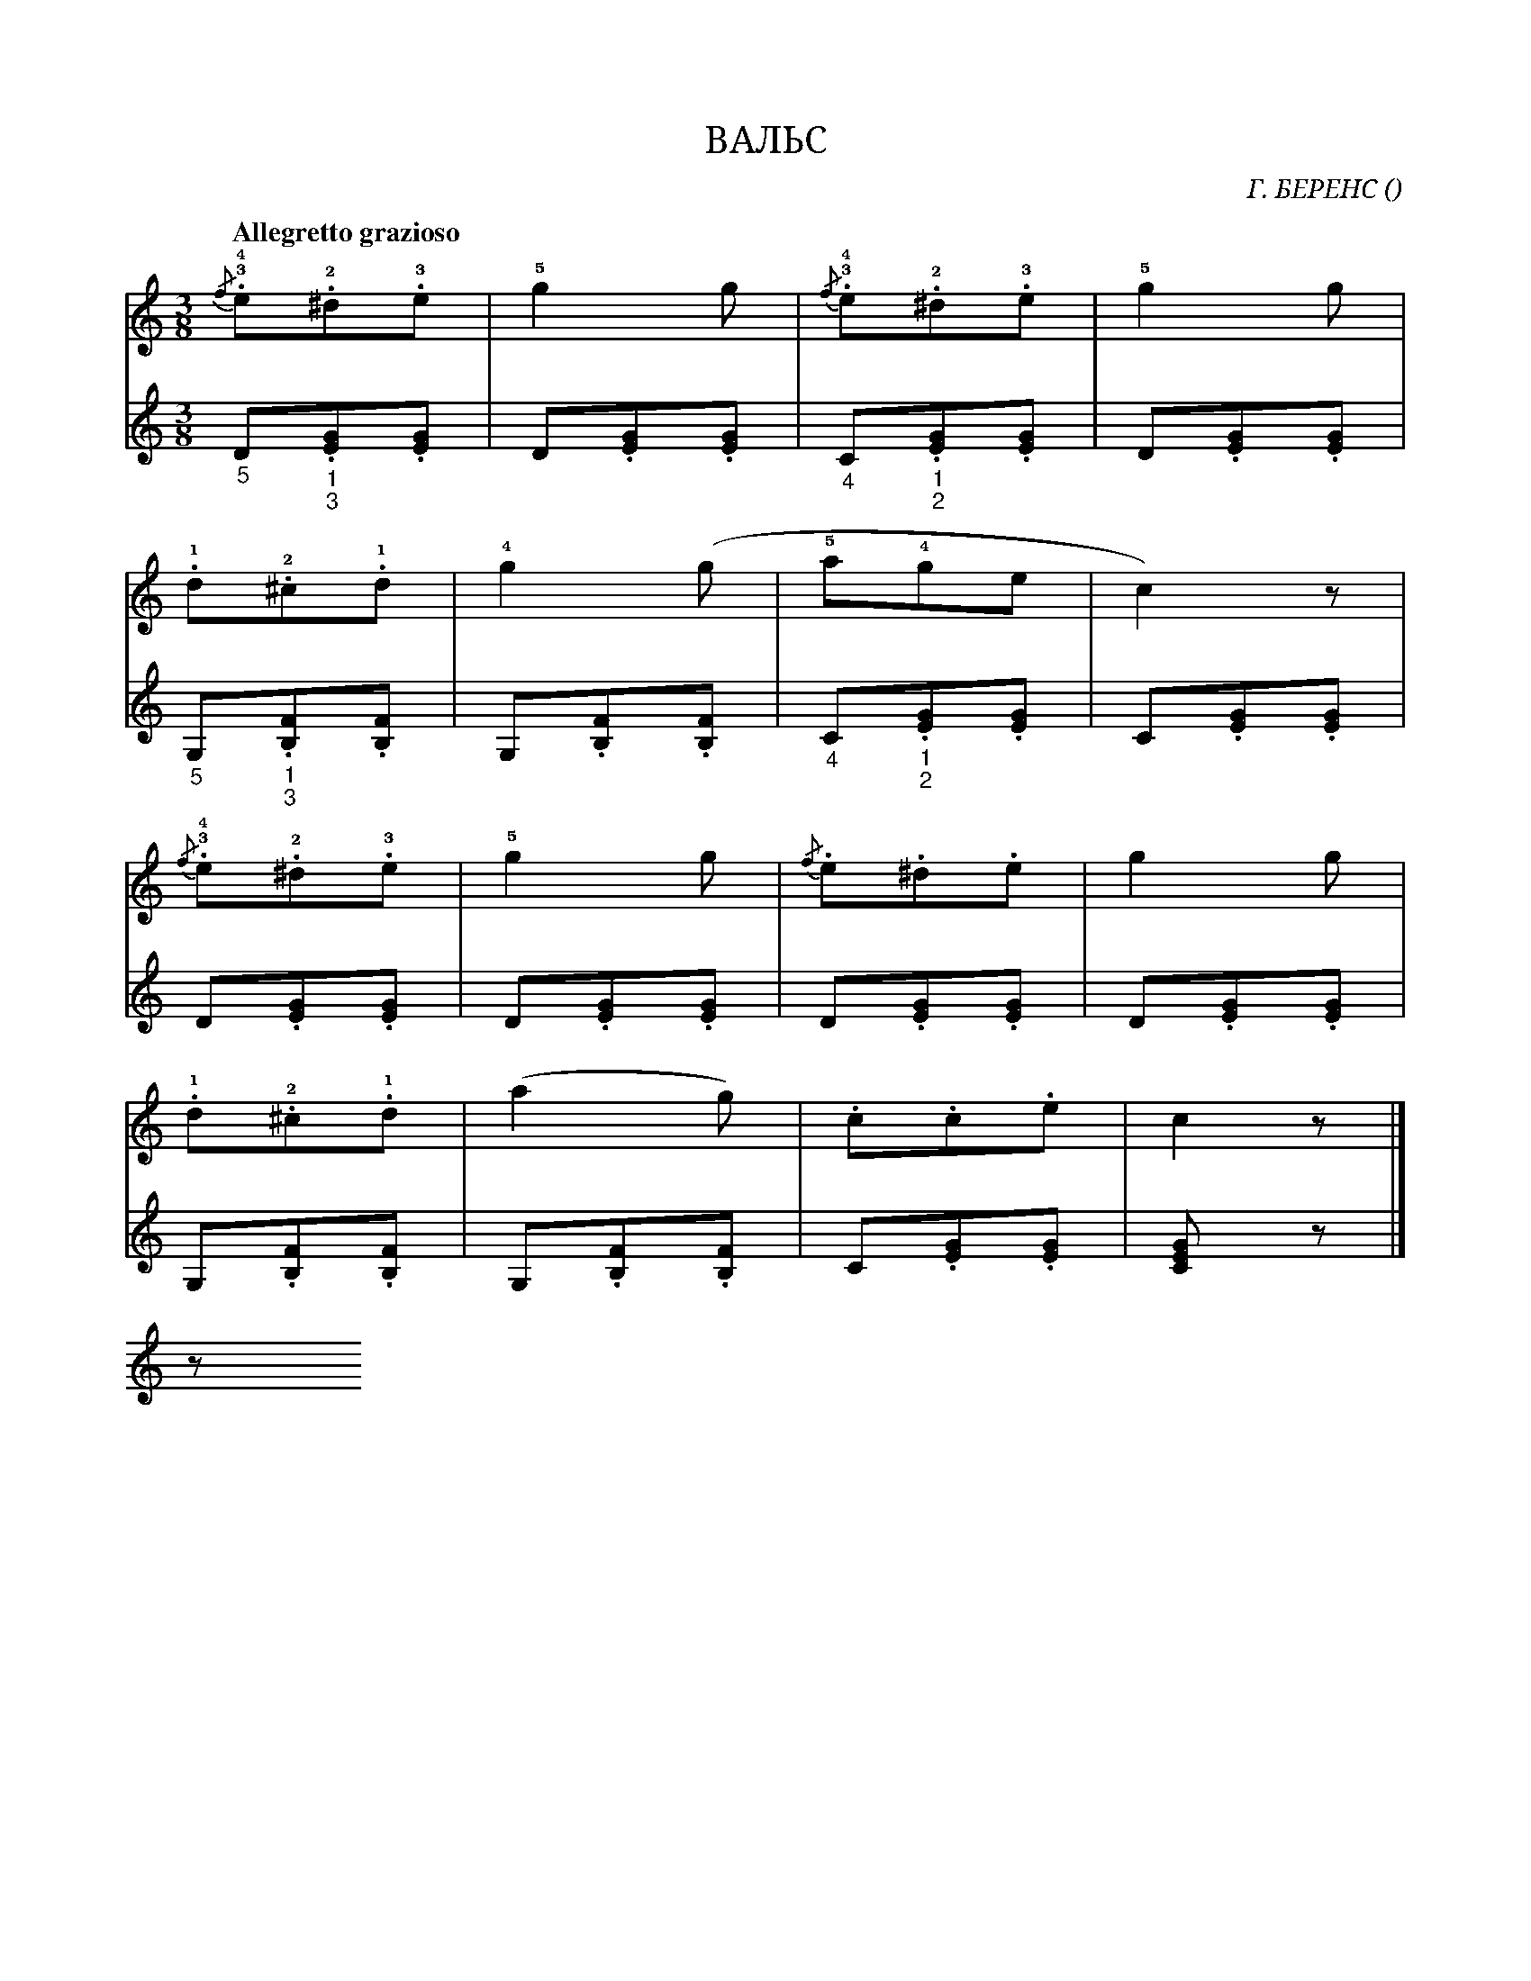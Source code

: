 var abc=`
X:1
Q:"Allegretto grazioso" 100
T:ВАЛЬС
C:Г. БЕРЕНС
O: 
W:
M:3/8
L:1/8
K:C
V:1 cleff=treble
!3!!4!{/f}.e!2!.^d!3!.e | !5!g2 g | !3!!4!{/f}.e!2!.^d!3!.e | !5!g2 g |
V:2 cleff=treble
"_5" D"_1""_3".[EG].[EG] | D.[EG].[EG] | "_4"C"_1""_2".[EG].[EG] | D.[EG].[EG] |
V:1 cleff=treble
 !1!.d!2!.^c!1!.d |!4!g2 (g| !5!a!4!ge| c2) z |
V:2 cleff=treble
 "_5"G,"_1""_3".[B,F].[B,F] | G,.[B,F].[B,F]  | "_4"C"_1""_2".[EG].[EG]| C.[EG].[EG]| 
V:1 cleff=treble
!3!!4!{/f}.e!2!.^d!3!.e | !5!g2 g |{/f}.e.^d.e | g2 g |
V:2 cleff=treble
D.[EG].[EG] | D.[EG].[EG] | D.[EG].[EG] | D.[EG].[EG] |
V:1 cleff=treble
!1!.d!2!.^c!1!.d | (a2 g) | .c.c.e | c2 z |]
V:2 cleff=treble
G,.[B,F].[B,F] | G,.[B,F].[B,F] | C.[EG].[EG] | [C2EG] z |]
V:1
z
`
